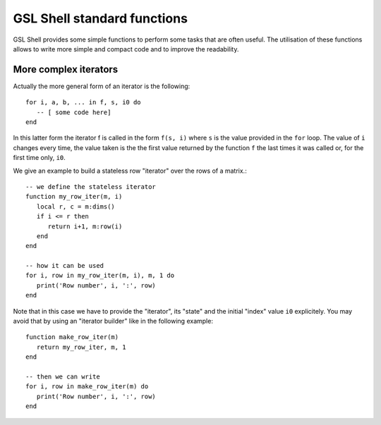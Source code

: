 .. highlight:: lua

.. _lua_base:

GSL Shell standard functions
============================

GSL Shell provides some simple functions to perform some tasks that are often useful. The utilisation of these functions allows to write more simple and compact code and to improve the readability.

.. function:: sequence(f, a, b)
              sequence(f, b)

   Return an "iterator" that gives the value (or the values) returned by the evaluation of ``f(i)`` where ``i`` is an integer that goes from ``a`` to ``b``. In the second form the generated values start from one.

   Generally, an iterator is a function that, each time that it is called, return one value from a sequence. The sequence is considered to be terminated when the iterator returns ``nil``. An iterator can be used directly in a ``for`` loop with the following syntax::

      for a, b, ... in f do
         -- [ some code here]
      end

   where ``f`` is the iterator.  If ``f`` returns multiple values they will be all returnd by the iterator.

.. function:: sample(f, xi, xs, n)
   
   Return an iterators that gives the couple ``x, f(x)`` for ``x`` going from ``xi`` to ``xs`` with ``n`` uniformly spaced intervals. If ``f`` returns multiple values only the first one is retained.

   Example::

      -- print (x, sin(x)) for x going from 0 to 2*pi with 16 sampling points
      for x, y in sample(sin, 0, 2*pi, 16) do
         print(x, y)
      end

.. function:: isample(f, a, b)
              isample(f, b)
   
   Return an iterators that gives the couple ``i, f(i)`` where ``i`` is an iteger going from ``a`` to ``b``. In the second form the sequence will start from one. If ``f`` returns multiple values only the first one is retained.

.. function:: ilist(f, a, b)
              ilist(f, b)

   Returns a list with the elements ``f(i)`` where ``i`` is an integer going from a to b. In the second form the sequence will start from one.



More complex iterators
----------------------

Actually the more general form of an iterator is the following::

    for i, a, b, ... in f, s, i0 do
       -- [ some code here]
    end

In this latter form the iterator f is called in the form ``f(s, i)`` where ``s`` is the value provided in the ``for`` loop. The value of ``i`` changes every time, the value taken is the the first value returned by the function ``f`` the last times it was called or, for the first time only, ``i0``.

We give an example to build a stateless row "iterator" over the rows of a matrix.::

   -- we define the stateless iterator
   function my_row_iter(m, i)
      local r, c = m:dims()
      if i <= r then
         return i+1, m:row(i)
      end
   end

   -- how it can be used
   for i, row in my_row_iter(m, i), m, 1 do
      print('Row number', i, ':', row)
   end

Note that in this case we have to provide the "iterator", its "state" and the initial "index" value ``i0`` explicitely. You may avoid that by using an "iterator builder" like in the following example::

   function make_row_iter(m)
      return my_row_iter, m, 1
   end

   -- then we can write
   for i, row in make_row_iter(m) do
      print('Row number', i, ':', row)
   end
